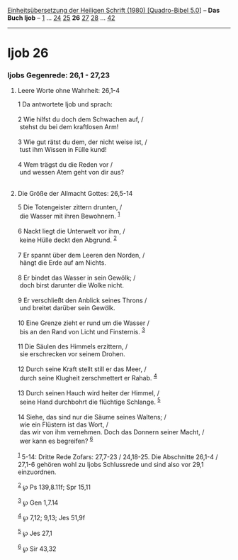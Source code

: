 :PROPERTIES:
:ID:       b980f680-1b39-4a7f-bfec-96d528f6d859
:END:
<<navbar>>
[[../index.html][Einheitsübersetzung der Heiligen Schrift (1980)
[Quadro-Bibel 5.0]]] -- *Das Buch Ijob* -- [[file:Ijob_1.html][1]] ...
[[file:Ijob_24.html][24]] [[file:Ijob_25.html][25]] *26*
[[file:Ijob_27.html][27]] [[file:Ijob_28.html][28]] ...
[[file:Ijob_42.html][42]]

--------------

* Ijob 26
  :PROPERTIES:
  :CUSTOM_ID: ijob-26
  :END:

<<verses>>

<<v1>>
*** Ijobs Gegenrede: 26,1 - 27,23
    :PROPERTIES:
    :CUSTOM_ID: ijobs-gegenrede-261---2723
    :END:
**** Leere Worte ohne Wahrheit: 26,1-4
     :PROPERTIES:
     :CUSTOM_ID: leere-worte-ohne-wahrheit-261-4
     :END:
1 Da antwortete Ijob und sprach:\\
\\

<<v2>>
2 Wie hilfst du doch dem Schwachen auf, /\\
 stehst du bei dem kraftlosen Arm!\\
\\

<<v3>>
3 Wie gut rätst du dem, der nicht weise ist, /\\
 tust ihm Wissen in Fülle kund!\\
\\

<<v4>>
4 Wem trägst du die Reden vor /\\
 und wessen Atem geht von dir aus?\\
\\

<<v5>>
**** Die Größe der Allmacht Gottes: 26,5-14
     :PROPERTIES:
     :CUSTOM_ID: die-größe-der-allmacht-gottes-265-14
     :END:
5 Die Totengeister zittern drunten, /\\
 die Wasser mit ihren Bewohnern. ^{[[#fn1][1]]}\\
\\

<<v6>>
6 Nackt liegt die Unterwelt vor ihm, /\\
 keine Hülle deckt den Abgrund. ^{[[#fn2][2]]}\\
\\

<<v7>>
7 Er spannt über dem Leeren den Norden, /\\
 hängt die Erde auf am Nichts.\\
\\

<<v8>>
8 Er bindet das Wasser in sein Gewölk; /\\
 doch birst darunter die Wolke nicht.\\
\\

<<v9>>
9 Er verschließt den Anblick seines Throns /\\
 und breitet darüber sein Gewölk.\\
\\

<<v10>>
10 Eine Grenze zieht er rund um die Wasser /\\
 bis an den Rand von Licht und Finsternis. ^{[[#fn3][3]]}\\
\\

<<v11>>
11 Die Säulen des Himmels erzittern, /\\
 sie erschrecken vor seinem Drohen.\\
\\

<<v12>>
12 Durch seine Kraft stellt still er das Meer, /\\
 durch seine Klugheit zerschmettert er Rahab. ^{[[#fn4][4]]}\\
\\

<<v13>>
13 Durch seinen Hauch wird heiter der Himmel, /\\
 seine Hand durchbohrt die flüchtige Schlange. ^{[[#fn5][5]]}\\
\\

<<v14>>
14 Siehe, das sind nur die Säume seines Waltens; /\\
 wie ein Flüstern ist das Wort, /\\
 das wir von ihm vernehmen. Doch das Donnern seiner Macht, /\\
 wer kann es begreifen? ^{[[#fn6][6]]}\\
\\

^{[[#fnm1][1]]} 5-14: Dritte Rede Zofars: 27,7-23 / 24,18-25. Die
Abschnitte 26,1-4 / 27,1-6 gehören wohl zu Ijobs Schlussrede und sind
also vor 29,1 einzuordnen.

^{[[#fnm2][2]]} ℘ Ps 139,8.11f; Spr 15,11

^{[[#fnm3][3]]} ℘ Gen 1,7.14

^{[[#fnm4][4]]} ℘ 7,12; 9,13; Jes 51,9f

^{[[#fnm5][5]]} ℘ Jes 27,1

^{[[#fnm6][6]]} ℘ Sir 43,32
